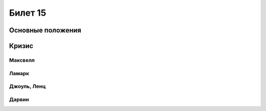 ========
Билет 15
========

Основные положения
==================

Кризис
======

Максвелл
--------

Ламарк
------

Джоуль, Ленц
------------

Дарвин
------
